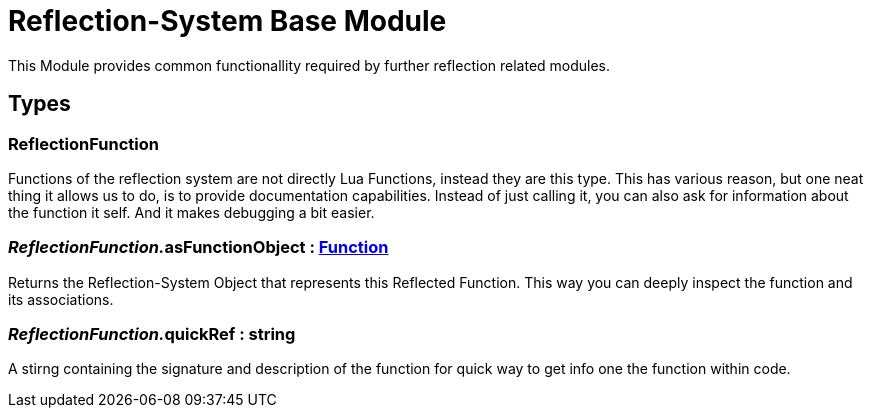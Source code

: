 = Reflection-System Base Module
:table-caption!:

This Module provides common functionallity required by further reflection related modules.

== Types

=== **ReflectionFunction**
Functions of the reflection system are not directly Lua Functions, instead they are this type.
This has various reason, but one neat thing it allows us to do, is to provide documentation capabilities.
Instead of just calling it, you can also ask for information about the function it self.
And it makes debugging a bit easier.

=== __ReflectionFunction.__**asFunctionObject** : xref:/reflection/classes/Function.adoc[Function]
Returns the Reflection-System Object that represents this Reflected Function.
This way you can deeply inspect the function and its associations.

=== __ReflectionFunction.__**quickRef** : string
A stirng containing the signature and description of the function for quick way to get info one the function within code.

